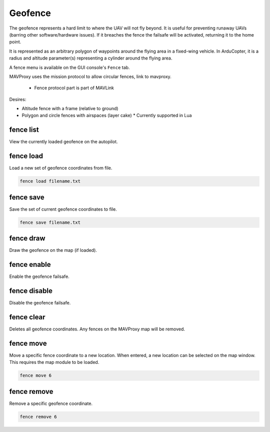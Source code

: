 ========
Geofence
========

The geofence represents a hard limit to where the UAV will not fly
beyond. It is useful for preventing runaway UAVs (barring other
software/hardware issues). If it breaches the fence the failsafe will be
activated, returning it to the home point.

It is represented as an arbitrary polygon of waypoints around the flying
area in a fixed-wing vehicle. In ArduCopter, it is a radius and altitude
parameter(s) representing a cylinder around the flying area.

A fence menu is available on the GUI console's ``Fence`` tab.

MAVProxy uses the mission protocol to allow circular fences, link to mavproxy.

  * Fence protocol part is part of MAVLink

Desires:

* Altitude fence with a frame (relative to ground)
* Polygon and circle fences with airspaces (layer cake)
  * Currently supported in Lua


fence list
==========

View the currently loaded geofence on the autopilot.

fence load
==========

Load a new set of geofence coordinates from file.

.. code:: bash

    fence load filename.txt

fence save
==========

Save the set of current geofence coordinates to file.

.. code:: bash

    fence save filename.txt

fence draw
==========

Draw the geofence on the map (if loaded).

fence enable
============

Enable the geofence failsafe.

fence disable
=============

Disable the geofence failsafe.

fence clear
===========

Deletes all geofence coordinates.
Any fences on the MAVProxy map will be removed.

fence move
==========

Move a specific fence coordinate to a new location. When entered, a new
location can be selected on the map window. This requires the map module
to be loaded.

.. code:: bash

    fence move 6

fence remove
============

Remove a specific geofence coordinate.

.. code:: bash

    fence remove 6


